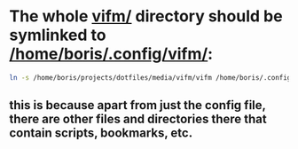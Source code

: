 * The whole [[file:/home/boris/.config/vifm/vifm/][vifm/]] directory should be symlinked to [[/home/boris/.config/vifm/]]:
  #+BEGIN_SRC sh
  ln -s /home/boris/projects/dotfiles/media/vifm/vifm /home/boris/.config/vifm
  #+END_SRC

** this is because apart from just the config file, there are other files and directories there that contain scripts, bookmarks, etc.

